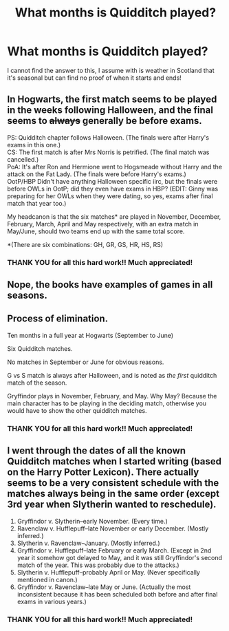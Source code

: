 #+TITLE: What months is Quidditch played?

* What months is Quidditch played?
:PROPERTIES:
:Author: justanecho_
:Score: 9
:DateUnix: 1532241128.0
:DateShort: 2018-Jul-22
:END:
I cannot find the answer to this, I assume with is weather in Scotland that it's seasonal but can find no proof of when it starts and ends!


** In Hogwarts, the first match seems to be played in the weeks following Halloween, and the final seems to +always+ generally be before exams.

PS: Quidditch chapter follows Halloween. (The finals were after Harry's exams in this one.)\\
CS: The first match is after Mrs Norris is petrified. (The final match was cancelled.)\\
PoA: It's after Ron and Hermione went to Hogsmeade without Harry and the attack on the Fat Lady. (The finals were before Harry's exams.)\\
OotP/HBP Didn't have anything Halloween specific iirc, but the finals were before OWLs in OotP; did they even have exams in HBP? (EDIT: Ginny was preparing for her OWLs when they were dating, so yes, exams after final match that year too.)

My headcanon is that the six matches* are played in November, December, February, March, April and May respectively, with an extra match in May/June, should two teams end up with the same total score.

*(There are six combinations: GH, GR, GS, HR, HS, RS)
:PROPERTIES:
:Score: 12
:DateUnix: 1532242373.0
:DateShort: 2018-Jul-22
:END:

*** THANK YOU for all this hard work!! Much appreciated!
:PROPERTIES:
:Author: justanecho_
:Score: 1
:DateUnix: 1532314634.0
:DateShort: 2018-Jul-23
:END:


** Nope, the books have examples of games in all seasons.
:PROPERTIES:
:Author: The_Truthkeeper
:Score: 5
:DateUnix: 1532241840.0
:DateShort: 2018-Jul-22
:END:


** Process of elimination.

Ten months in a full year at Hogwarts (September to June)

Six Quidditch matches.

No matches in September or June for obvious reasons.

G vs S match is always after Halloween, and is noted as /the first/ quidditch match of the season.

Gryffindor plays in November, February, and May. Why May? Because the main character has to be playing in the deciding match, otherwise you would have to show the other quidditch matches.
:PROPERTIES:
:Author: XeshTrill
:Score: 5
:DateUnix: 1532259694.0
:DateShort: 2018-Jul-22
:END:

*** THANK YOU for all this hard work!! Much appreciated!
:PROPERTIES:
:Author: justanecho_
:Score: 0
:DateUnix: 1532314651.0
:DateShort: 2018-Jul-23
:END:


** I went through the dates of all the known Quidditch matches when I started writing (based on the Harry Potter Lexicon). There actually seems to be a very consistent schedule with the matches always being in the same order (except 3rd year when Slytherin wanted to reschedule).

1. Gryffindor v. Slytherin--early November. (Every time.)
2. Ravenclaw v. Hufflepuff--late November or early December. (Mostly inferred.)
3. Slytherin v. Ravenclaw--January. (Mostly inferred.)
4. Gryffindor v. Hufflepuff--late February or early March. (Except in 2nd year it somehow got delayed to May, and it was still Gryffindor's second match of the year. This was probably due to the attacks.)
5. Slytherin v. Hufflepuff--probably April or May. (Never specifically mentioned in canon.)
6. Gryffindor v. Ravenclaw--late May or June. (Actually the most inconsistent because it has been scheduled both before and after final exams in various years.)
:PROPERTIES:
:Author: TheWhiteSquirrel
:Score: 5
:DateUnix: 1532289824.0
:DateShort: 2018-Jul-23
:END:

*** THANK YOU for all this hard work!! Much appreciated!
:PROPERTIES:
:Author: justanecho_
:Score: 0
:DateUnix: 1532314620.0
:DateShort: 2018-Jul-23
:END:
